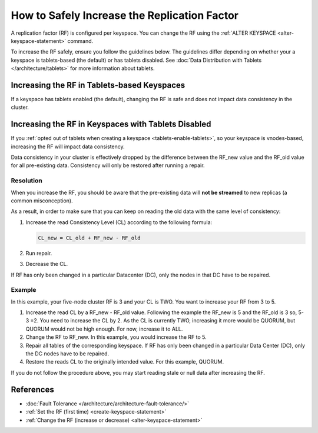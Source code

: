 =======================================================
How to Safely Increase the Replication Factor
=======================================================

A replication factor (RF) is configured per keyspace. You can change the RF
using the :ref:`ALTER KEYSPACE <alter-keyspace-statement>` command. 

To increase the RF safely, ensure you follow the guidelines below.
The guidelines differ depending on whether your a keyspace is tablets-based
(the default) or has tablets disabled. See :doc:`Data Distribution with Tablets </architecture/tablets>`
for more information about tablets.

Increasing the RF in Tablets-based Keyspaces
-------------------------------------------------

If a keyspace has tablets enabled (the default), changing the RF is safe and
does not impact data consistency in the cluster.

Increasing the RF in Keyspaces with Tablets Disabled
----------------------------------------------------------

If you :ref:`opted out of tablets when creating a keyspace <tablets-enable-tablets>`,
so your keyspace is vnodes-based, increasing the RF will impact data consistency.

Data consistency in your cluster is effectively dropped by the difference
between the RF_new value and the RF_old value for all pre-existing data.
Consistency will only be restored after running a repair.

Resolution
========================

When you increase the RF, you should be aware that the pre-existing data will
**not be streamed** to new replicas (a common misconception).

As a result, in order to make sure that you can keep on reading the old data
with the same level of consistency:

#. Increase the read Consistency Level (CL) according to the following formula:

   .. code::

      CL_new = CL_old + RF_new - RF_old

#. Run repair.
#. Decrease the CL.


If RF has only been changed in a particular Datacenter (DC), only the nodes in
that DC have to be repaired.

Example
=======

In this example, your five-node cluster RF is 3 and your CL is TWO. You want to increase your RF from 3 to 5.

#. Increase the read CL by a RF_new - RF_old value.
   Following the example the RF_new is 5 and the RF_old is 3 so, 5-3 =2. You need to increase the CL by 2.
   As the CL is currently TWO, increasing it more would be QUORUM, but QUORUM would not be high enough. For now, increase it to ALL.
#. Change the RF to RF_new. In this example, you would increase the RF to 5.
#. Repair all tables of the corresponding keyspace. If RF has only been changed in a particular Data Center (DC), only the DC nodes have to be repaired.
#. Restore the reads CL to the originally intended value. For this example, QUORUM.


If you do not follow the procedure above, you may start reading stale or null data after increasing the RF.

References
----------------

* :doc:`Fault Tolerance </architecture/architecture-fault-tolerance/>`
* :ref:`Set the RF (first time) <create-keyspace-statement>`
* :ref:`Change the RF (increase or decrease) <alter-keyspace-statement>`
